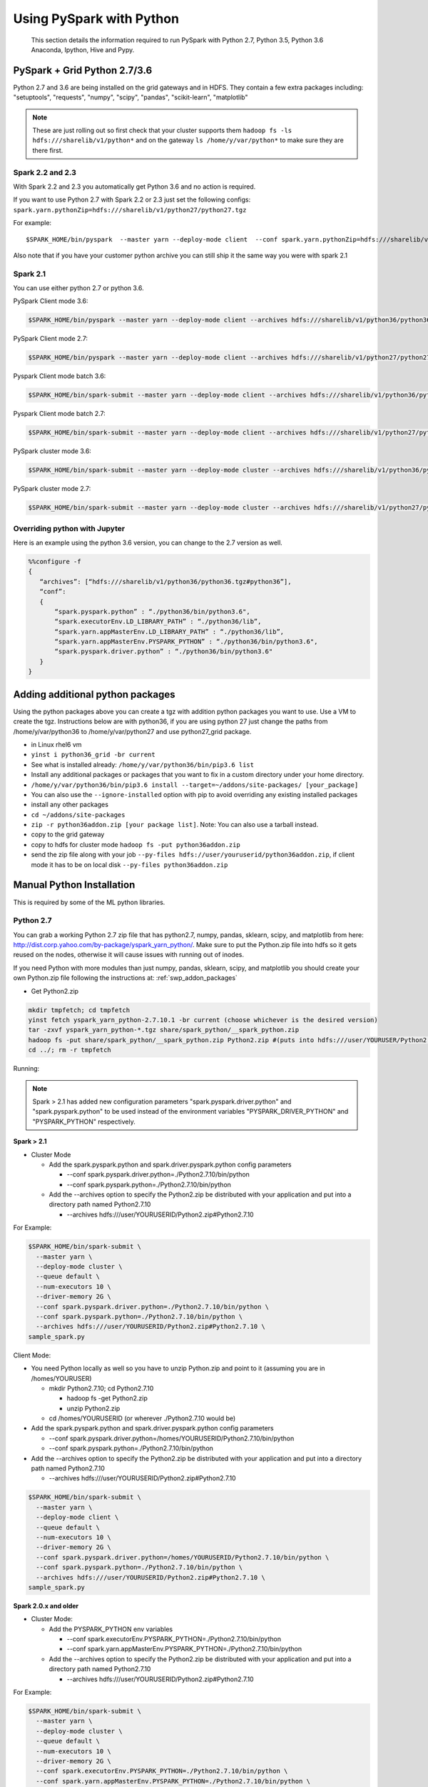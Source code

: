 .. _swp:

Using PySpark with Python
=========================
 This section details the information required to run PySpark with Python 2.7, Python 3.5, Python 3.6 Anaconda, Ipython, Hive and Pypy.

.. _swp_grid_python:

PySpark + Grid Python 2.7/3.6
-----------------------------
Python 2.7 and 3.6 are being installed on the grid gateways and in HDFS. They contain a few extra packages including: "setuptools", "requests", "numpy", "scipy", "pandas", "scikit-learn", "matplotlib"

.. note:: These are just rolling out so first check that your cluster supports them ``hadoop fs -ls hdfs:///sharelib/v1/python*`` and on the gateway ``ls /home/y/var/python*`` to make sure they are there first.

.. _swp_grid_python_spark2.2+:

Spark 2.2 and 2.3
~~~~~~~~~~~~~~~~~
With Spark 2.2 and 2.3 you automatically get Python 3.6 and no action is required.

If you want to use Python 2.7 with Spark 2.2 or 2.3 just set the following configs: ``spark.yarn.pythonZip=hdfs:///sharelib/v1/python27/python27.tgz``

For example:

::

  $SPARK_HOME/bin/pyspark  --master yarn --deploy-mode client  --conf spark.yarn.pythonZip=hdfs:///sharelib/v1/python27/python27.tgz

Also note that if you have your customer python archive you can still ship it the same way you were with spark 2.1

.. _swp_grid_python_spark2.1:

Spark 2.1
~~~~~~~~~

You can use either python 2.7 or python 3.6.

PySpark Client mode 3.6:

.. code-block:: console

  $SPARK_HOME/bin/pyspark --master yarn --deploy-mode client --archives hdfs:///sharelib/v1/python36/python36.tgz#python36 --conf spark.pyspark.python=./python36/bin/python3.6 --conf spark.executorEnv.LD_LIBRARY_PATH=./python36/lib --driver-library-path /home/y/var/python36/lib --conf spark.pyspark.driver.python=/home/y/var/python36/bin/python3.6

PySpark Client mode 2.7:

.. code-block:: console

  $SPARK_HOME/bin/pyspark --master yarn --deploy-mode client --archives hdfs:///sharelib/v1/python27/python27.tgz#python27 --conf spark.pyspark.python=./python27/bin/python2.7 --conf spark.executorEnv.LD_LIBRARY_PATH=./python27/lib --driver-library-path /home/y/var/python27/lib --conf spark.pyspark.driver.python=/home/y/var/python27/bin/python2.7 

Pyspark Client mode batch 3.6:

.. code-block:: console

  $SPARK_HOME/bin/spark-submit --master yarn --deploy-mode client --archives hdfs:///sharelib/v1/python36/python36.tgz#python36 --conf spark.pyspark.python=./python36/bin/python3.6 --conf spark.executorEnv.LD_LIBRARY_PATH=./python36/lib --driver-library-path /home/y/var/python36/lib --conf spark.pyspark.driver.python=/home/y/var/python36/bin/python3.6  ~/piexecutors.py

Pyspark Client mode batch 2.7:

.. code-block:: console

  $SPARK_HOME/bin/spark-submit --master yarn --deploy-mode client --archives hdfs:///sharelib/v1/python27/python27.tgz#python27 --conf spark.pyspark.python=./python27/bin/python2.7 --conf spark.executorEnv.LD_LIBRARY_PATH=./python27/lib --driver-library-path /home/y/var/python27/lib --conf spark.pyspark.driver.python=/home/y/var/python27/bin/python2.7  ~/piexecutors.py

PySpark cluster mode 3.6:

.. code-block:: console

  $SPARK_HOME/bin/spark-submit --master yarn --deploy-mode cluster --archives hdfs:///sharelib/v1/python36/python36.tgz#python36 --conf spark.pyspark.python=./python36/bin/python3.6 --conf spark.pyspark.driver.python=./python36/bin/python3.6 --conf spark.executorEnv.LD_LIBRARY_PATH=./python36/lib --conf spark.yarn.appMasterEnv.LD_LIBRARY_PATH=./python36/lib ~/piexecutors.py

PySpark cluster mode 2.7:

.. code-block:: console

  $SPARK_HOME/bin/spark-submit --master yarn --deploy-mode cluster --archives hdfs:///sharelib/v1/python27/python27.tgz#python27 --conf spark.pyspark.python=./python27/bin/python2.7 --conf spark.pyspark.driver.python=./python27/bin/python2.7 --conf spark.executorEnv.LD_LIBRARY_PATH=./python27/lib --conf spark.yarn.appMasterEnv.LD_LIBRARY_PATH=./python27/lib ~/piexecutors.py


.. _swp_grid_python_jupyter:

Overriding python with Jupyter
~~~~~~~~~~~~~~~~~~~~~~~~~~~~~~

Here is an example using the python 3.6 version, you can change to the 2.7 version as well.

.. code-block:: console

  %%configure -f
  {
     “archives”: [“hdfs:///sharelib/v1/python36/python36.tgz#python36”],
     “conf”:
     {
         “spark.pyspark.python” : “./python36/bin/python3.6",
         “spark.executorEnv.LD_LIBRARY_PATH” : “./python36/lib”,
         “spark.yarn.appMasterEnv.LD_LIBRARY_PATH” : “./python36/lib”,
         “spark.yarn.appMasterEnv.PYSPARK_PYTHON” : “./python36/bin/python3.6",
         “spark.pyspark.driver.python” : “./python36/bin/python3.6"
     }
  }

.. _swp_addon_packages:

Adding additional python packages
---------------------------------
Using the python packages above you can create a tgz with addition python packages you want to use. Use a VM to create the tgz. Instructions below are with python36, if you are using python 27 just change the paths from /home/y/var/python36 to /home/y/var/python27 and use python27_grid package.

- in Linux rhel6 vm
- ``yinst i python36_grid -br current``
- See what is installed already: ``/home/y/var/python36/bin/pip3.6 list``
- Install any additional packages or packages that you want to fix in a custom directory under your home directory.
- ``/home/y/var/python36/bin/pip3.6 install --target=~/addons/site-packages/ [your_package]``
- You can also use the ``--ignore-installed`` option with pip to avoid overriding any existing installed packages
- install any other packages
- ``cd ~/addons/site-packages``
- ``zip -r python36addon.zip [your package list]``. Note: You can also use a tarball instead.
- copy to the grid gateway
- copy to hdfs for cluster mode ``hadoop fs -put python36addon.zip``
- send the zip file along with your job ``--py-files hdfs://user/youruserid/python36addon.zip``, if client mode it has to be on local disk ``--py-files python36addon.zip``


.. _swp_manuall_install:

Manual Python Installation
--------------------------

This is required by some of the ML python libraries.

.. _swp_manual_python2.7:

Python 2.7
~~~~~~~~~~

You can grab a working Python 2.7 zip file that has python2.7, numpy, pandas, sklearn, scipy, and matplotlib from here: http://dist.corp.yahoo.com/by-package/yspark_yarn_python/. Make sure to put the Python.zip file into hdfs so it gets reused on the nodes, otherwise it will cause issues with running out of inodes.

If you need Python with more modules than just numpy, pandas, sklearn, scipy, and matplotlib you should create your own Python.zip file following the instructions at: :ref:`swp_addon_packages`


- Get Python2.zip

.. code-block:: console

  mkdir tmpfetch; cd tmpfetch
  yinst fetch yspark_yarn_python-2.7.10.1 -br current (choose whichever is the desired version)
  tar -zxvf yspark_yarn_python-*.tgz share/spark_python/__spark_python.zip
  hadoop fs -put share/spark_python/__spark_python.zip Python2.zip #(puts into hdfs:///user/YOURUSER/Python2.zip)
  cd ../; rm -r tmpfetch

Running:

.. note:: Spark > 2.1 has added new configuration parameters "spark.pyspark.driver.python" and "spark.pyspark.python" to be used instead of the environment variables "PYSPARK_DRIVER_PYTHON" and "PYSPARK_PYTHON" respectively.

**Spark > 2.1**

- Cluster Mode

  - Add the spark.pyspark.python and spark.driver.pyspark.python config parameters

    - --conf spark.pyspark.driver.python=./Python2.7.10/bin/python
    - --conf spark.pyspark.python=./Python2.7.10/bin/python

  - Add the --archives option to specify the Python2.zip be distributed with your application and put into a directory path named Python2.7.10

    - --archives hdfs:///user/YOURUSERID/Python2.zip#Python2.7.10

For Example:

.. code-block:: console

  $SPARK_HOME/bin/spark-submit \
    --master yarn \
    --deploy-mode cluster \
    --queue default \
    --num-executors 10 \
    --driver-memory 2G \
    --conf spark.pyspark.driver.python=./Python2.7.10/bin/python \
    --conf spark.pyspark.python=./Python2.7.10/bin/python \
    --archives hdfs:///user/YOURUSERID/Python2.zip#Python2.7.10 \
  sample_spark.py

Client Mode:

- You need Python locally as well so you have to unzip Python.zip and point to it (assuming you are in /homes/YOURUSER)

  - mkdir Python2.7.10; cd Python2.7.10

    - hadoop fs -get Python2.zip
    - unzip Python2.zip

  - cd /homes/YOURUSERID (or wherever ./Python2.7.10 would be)

- Add the spark.pyspark.python and spark.driver.pyspark.python config parameters

  - --conf spark.pyspark.driver.python=/homes/YOURUSERID/Python2.7.10/bin/python
  - --conf spark.pyspark.python=./Python2.7.10/bin/python

- Add the --archives option to specify the Python2.zip be distributed with your application and put into a directory path named Python2.7.10

  - --archives hdfs:///user/YOURUSERID/Python2.zip#Python2.7.10

.. code-block:: console

  $SPARK_HOME/bin/spark-submit \
    --master yarn \
    --deploy-mode client \
    --queue default \
    --num-executors 10 \
    --driver-memory 2G \
    --conf spark.pyspark.driver.python=/homes/YOURUSERID/Python2.7.10/bin/python \
    --conf spark.pyspark.python=./Python2.7.10/bin/python \
    --archives hdfs:///user/YOURUSERID/Python2.zip#Python2.7.10 \
  sample_spark.py

**Spark 2.0.x and older**

- Cluster Mode:

  - Add the PYSPARK_PYTHON env variables

    - --conf spark.executorEnv.PYSPARK_PYTHON=./Python2.7.10/bin/python
    - --conf spark.yarn.appMasterEnv.PYSPARK_PYTHON=./Python2.7.10/bin/python

  - Add the --archives option to specify the Python2.zip be distributed with your application and put into a directory path named Python2.7.10

    - --archives hdfs:///user/YOURUSERID/Python2.zip#Python2.7.10

For Example:

.. code-block:: console

  $SPARK_HOME/bin/spark-submit \
    --master yarn \
    --deploy-mode cluster \
    --queue default \
    --num-executors 10 \
    --driver-memory 2G \
    --conf spark.executorEnv.PYSPARK_PYTHON=./Python2.7.10/bin/python \
    --conf spark.yarn.appMasterEnv.PYSPARK_PYTHON=./Python2.7.10/bin/python \
    --archives hdfs:///user/YOURUSERID/Python2.zip#Python2.7.10 \
  sample_spark.py

- Client Mode:

  - You need Python locally as well so you have to unzip Python.zip and point to it (assuming you are in /homes/YOURUSER)

    - mkdir Python2.7.10; cd Python2.7.10
    - hadoop fs -get Python2.zip
    - unzip Python2.zip

  - cd /homes/YOURUSERID (or wherever ./Python2.7.10 would be)
  - export PYSPARK_PYTHON=./Python2.7.10/bin/python
  - Add the PYSPARK_PYTHON env variables to executors

    - --conf spark.executorEnv.PYSPARK_PYTHON=./Python2.7.10/bin/python

  - Add the --archives option to specify the Python2.zip be distributed with your application and put into a directory path named Python2.7.10

    - --archives hdfs:///user/YOURUSERID/Python2.zip#Python2.7.10

.. code-block:: console

  $SPARK_HOME/bin/spark-submit \
    --master yarn \
    --deploy-mode client \
    --queue default \
    --num-executors 10 \
    --driver-memory 2G \
    --conf spark.executorEnv.PYSPARK_PYTHON=./Python2.7.10/bin/python \
    --archives hdfs:///user/YOURUSERID/Python2.zip#Python2.7.10 \
  sample_spark.py

.. _swp_manual_python3.5:

Python 3.5
~~~~~~~~~~


required by some of the ML python libraries

You can grab a working Python 3.5 zip file that has python3.5, numpy, pandas, sklearn, scipy, and matplotlib from here: http://dist.corp.yahoo.com/by-package/yspark_yarn_python/. Make sure to put the Python.zip file into hdfs so it gets reused on the nodes, otherwise it will cause issues with running out of inodes.
If you need Python with more modules than just numpy, pandas, sklearn, scipy, and matplotlib you should create your own Python.zip file following the instructions at: 
:ref:`swp_addon_packages`

- Get Python3.zip:

.. code-block:: console

  mkdir tmpfetch; cd tmpfetch
  yinst fetch yspark_yarn_python-3.5.3.2 -br current (choose whichever is the desired version)
  tar -zxvf yspark_yarn_python-*.tgz share/spark_python/__spark_python.zip
  hadoop fs -put share/spark_python/__spark_python.zip Python3.zip # (puts into hdfs:///user/YOURUSER/Python3.zip)
  cd ../; rm -r tmpfetch

Running:

.. note:: Spark > 2.1 has added new configuration parameters "spark.pyspark.driver.python" and "spark.pyspark.python" to be used instead of the environment variables "PYSPARK_DRIVER_PYTHON" and "PYSPARK_PYTHON" respectively.

**Spark > 2.1:**

- Cluster Mode:

  - Add the spark.pyspark.python and spark.driver.pyspark.python config parameters

    - --conf spark.pyspark.driver.python=./Python3/bin/python3
    - --conf spark.pyspark.python=./Python3/bin/python3

  - Add the --archives option to specify the Python3.zip be distributed with your application and put into a directory path named Python3

    - --archives hdfs:///user/YOURUSERID/Python3.zip#Python3

For Example:

.. code-block:: console

  $SPARK_HOME/bin/spark-submit \
    --master yarn \
    --deploy-mode cluster \
    --queue default \
    --num-executors 10 \
    --driver-memory 2G \
    --conf spark.pyspark.driver.python=./Python3/bin/python3 \
    --conf spark.pyspark.python=./Python3/bin/python3 \
    --archives hdfs:///user/YOURUSERID/Python3.zip#Python3 \
  sample_spark.py


- Client Mode:

  - You need Python locally as well so you have to unzip Python.zip and point to it (assuming you are in /homes/YOURUSER)

    - mkdir Python3; cd Python3
    - hadoop fs -get Python3.zip
    - unzip Python3.zip

  - cd /homes/YOURUSERID (or wherever ./Python3 would be)
  - Add the spark.pyspark.python and spark.driver.pyspark.python config parameters

    - --conf spark.pyspark.driver.python=/homes/YOURUSERID/Python3/bin/python3
    - --conf spark.pyspark.python=./Python3/bin/python3

  - Add the --archives option to specify the Python3.zip be distributed with your application and put into a directory path named Python3

    - --archives hdfs:///user/YOURUSERID/Python3.zip#Python3

.. code-block:: console

  $SPARK_HOME/bin/spark-submit \
    --master yarn \
    --deploy-mode client \
    --queue default \
    --num-executors 10 \
    --driver-memory 2G \
    --conf spark.pyspark.driver.python=/homes/YOURUSERID/Python3/bin/python3 \
    --conf spark.pyspark.python=./Python3/bin/python3 \
    --archives hdfs:///user/YOURUSERID/Python3.zip#Python3 \
  sample_spark.py

**Spark 2.0.x and older:**

- Cluster Mode:

  - Add the PYSPARK_PYTHON env variables

    - --conf spark.executorEnv.PYSPARK_PYTHON=./Python3/bin/python3
    - --conf spark.yarn.appMasterEnv.PYSPARK_PYTHON=./Python3/bin/python3

  - Add the --archives option to specify the Python3.zip be distributed with your application and put into a directory path named Python3

    - --archives hdfs:///user/YOURUSERID/Python3.zip#Python3

For Example:

.. code-block:: console

  $SPARK_HOME/bin/spark-submit \
    --master yarn \
    --deploy-mode cluster \
    --queue default \
    --num-executors 10 \
    --driver-memory 2G \
    --conf spark.executorEnv.PYSPARK_PYTHON=./Python3/bin/python3 \
    --conf spark.yarn.appMasterEnv.PYSPARK_PYTHON=./Python3/bin/python3 \
    --archives hdfs:///user/YOURUSERID/Python3.zip#Python3 \
  sample_spark.py

- Client Mode:

  - You need Python locally as well so you have to unzip Python.zip and point to it (assuming you are in /homes/YOURUSER)

    - mkdir Python3; cd Python3
    - hadoop fs -get Python3.zip
    - unzip Python3.zip

  - cd /homes/YOURUSERID (or wherever ./Python3 would be)
  - export PYSPARK_PYTHON=./Python3/bin/python3
  - Add the PYSPARK_PYTHON env variables to executors

    - --conf spark.executorEnv.PYSPARK_PYTHON=./Python3/bin/python3

  - Add the --archives option to specify the Python3.zip be distributed with your application and put into a directory path named Python3

    - --archives hdfs:///user/YOURUSERID/Python3.zip#Python3

.. code-block:: console

  $SPARK_HOME/bin/spark-submit \
    --master yarn \
    --deploy-mode client \
    --queue default \
    --num-executors 10 \
    --driver-memory 2G \
    --conf spark.executorEnv.PYSPARK_PYTHON=./Python3/bin/python3 \
    --archives hdfs:///user/YOURUSERID/Python3.zip#Python3 \
  sample_spark.py

.. _swp_anaconda:

PySpark + Anaconda 
------------------

This is for additional python packages like numpy,scipy,pandas,scikit-learn, etc.

These are instructions for you to package and and use anaconda with pyspark. This in general is not recommend as anaconda is huge, you are better off to use python and just the packages you require.


.. _swp_anaconda_install:

Install Anaconda-2.2.0
~~~~~~~~~~~~~~~~~~~~~~

Download Anaconda-2.2.0-Linux-x86_64.sh from https://repo.continuum.io/archive/index.html

.. code-block:: console

  bash Anaconda-2.2.0-Linux-x86_64.sh (point the installation to ~/anaconda)
  export PATH=~/anaconda/bin:$PATH

`Additional Update and Installation Details <http://twiki.corp.yahoo.com:8080/?url=http%3A%2F%2Fdocs.continuum.io%2Fanaconda%2Finstall.html%23updating-from-older-anaconda-versions&SIG=11ihk2gqf>`_

.. _swp_anaconda_install_zip:

Zip anaconda installation
~~~~~~~~~~~~~~~~~~~~~~~~~

.. code-block:: console

  cd ~/anaconda
  zip -r anaconda.zip .
  mv anaconda.zip ~/ (moving the zip back to home directory)
  Copy ~/anaconda.zip to HDFS

.. _swp_anaconda_spark_settings:

Use spark.pyspark.driver.python and spark.pyspark.python
~~~~~~~~~~~~~~~~~~~~~~~~~~~~~~~~~~~~~~~~~~~~~~~~~~~~~~~~

For Spark versions > 2.1 you would want to pass the following configs as a part of spark-submit

.. code-block:: console

   --conf spark.pyspark.driver.python=./anaconda/bin/python
   --conf spark.pyspark.python=./anaconda/bin/python

For Spark versions <= 2.1 you would want to set PYSPARK_PYTHON?(deprecated), although the latest and current versions on the grid are > 2.1.

.. code-block:: console

    export PYSPARK_PYTHON=./anaconda/bin/python

You also need to set the PYSPARK_PYTHON env variable on the executor nodes. Pass:

.. code-block:: console

    --conf spark.executorEnv.PYSPARK_PYTHON=./anaconda/bin/python

to spark-submit

If you are running in cluster mode for Spark <= 2.1 you also have to export PYSPARK_PYTHON? on the application master so also add:

.. code-block:: console

    --conf spark.yarn.appMasterEnv.PYSPARK_PYTHON=./anaconda/bin/python


.. _swp_anaconda_spark_usage:

Running with Anaconda
~~~~~~~~~~~~~~~~~~~~~

- Add the location of your zipped Anaconda on HDFS to your PySpark command using the "--archives" option. For example, to compute the value `pi <https://github.com/apache/spark/blob/master/examples/src/main/python/pi.py>`_ , run the following script:
- Add any configs you want via normal spark configuration: :ref:`soy_configs`
- Run it:

.. code-block:: console

  $SPARK_HOME/bin/spark-submit \
    --master yarn \
    --deploy-mode client \
    --queue default \
    --num-executors 5 \
    --driver-memory 2G \
    --conf spark.pyspark.driver.python=./anaconda/bin/python  \
    --conf spark.pyspark.python=./anaconda/bin/python \
    --archives 'hdfs:///user/USER/anaconda.zip#anaconda' \
    pi.py \
    10




.. _swp_pypy:

Running With Pypy
-----------------

.. note:: The minimum version of yspark required to run pypy is 2.2.0.32.

Follow the instructions stated below if you want to run a spark job using pypy version 2.6.1.x:
- Log into any grid and run the following commands:

.. code-block:: console

  yinst fetch pypy-2.6.1.16
  mkdir pypy
  mv pypy-2.6.1.16-rhel-6.x.tgz pypy/
  cd pypy/
  tar -xvf pypy-2.6.1.16-rhel-6.x.tgz
  cd share/pypy/
  tar -xvf python_build_pypy.tgz
  zip -r pypy-2.6.1.zip *
  hadoop fs -put pypy-2.6.1.zip

- If all goes well then we are now ready to run the spark job. The command to run a spark job using pypy is given below for cluster mode, client mode and pyspark respectively:

Cluster Mode:

.. code-block:: console

  $SPARK_HOME/bin/spark-submit --master yarn --deploy-mode cluster --queue default --num-executors 5 --driver-memory 2G --conf spark.pyspark.driver.python=./Pypy/bin/pypy --conf spark.pyspark.python=./Pypy/bin/pypy --archives hdfs:///user/YOUR_USERNAME/pypy-2.6.1.zip#Pypy ~/YOURPYTHONFILE.py

Client Mode:

.. code-block:: console

  $SPARK_HOME/bin/spark-submit --master yarn --deploy-mode client --queue default --num-executors 5 --driver-memory 2G --conf spark.pyspark.driver.python=/homes/YOUR_USERNAME/pypy/share/pypy/bin/pypy --conf spark.pyspark.python=./Pypy/bin/pypy --archives hdfs:///user/YOUR_USERNAME/pypy-2.6.1.zip#Pypy ~/YOURPYTHONFILE.py

Pyspark:

.. code-block:: console

  $SPARK_HOME/bin/pyspark --master yarn --conf spark.pyspark.driver.python=/homes/YOUR_USERNAME/pypy/share/pypy/bin/pypy --conf spark.pyspark.python=./Pypy/bin/pypy --archives hdfs:///user/YOUR_USERNAME/pypy-2.6.1.zip#Pypy

.. _swp_packages:

Spark Python Packages
---------------------
With Hue 3.10+ you can use pyspark and it automatically loads Python 2.7.10 with numpy and pandas for you. If you need to ship other packages you can follow these instructions to create an archive that you can upload with your spark job. If you are just using pyspark you should go back and see the instructions on using Ipython/anaconda.
Instructions are from a Gateway or VM, note most gateways might not have access anymore and you need to run from a vm:

.. code-block:: console

  export IPYTHON_ROOT=~/Python2.7.10 #Change this directory to install elsewhere.
  export http_proxy=`hostname | sed -r 's/([^\.])*.(.*)/httpproxy-res.\2:4080/'`
  export HTTP_PROXY=”${http_proxy}”
  curl -O https://www.python.org/ftp/python/2.7.10/Python-2.7.10.tgz
  tar -xvf Python-2.7.10.tgz
  rm Python-2.7.10.tgz
  pushd Python-2.7.10 >/dev/null
  ./configure --prefix="${IPYTHON_ROOT}"
  make
  make install
  popd >/dev/null
  rm -rf Python-2.7.10
  pushd "${IPYTHON_ROOT}" >/dev/null
  curl -O https://bootstrap.pypa.io/get-pip.py
  bin/python get-pip.py
  rm get-pip.py
  # install any other packages you need at this point
  For example we install numpy and pandas
  bin/pip install numpy
  bin/pip install pandas
  # now zip it up
  pushd Python2.7.10/lib/python2.7/site-packages >/dev/null
  tar -zcvf ~/python27sitepackages.tgz *
  popd > /dev/null

Then to use the packages with Hue send them along as an archive. Upload the tgz into hdfs: hadoop fs -put python27sitepackages.tgz

For using it on Hue:
- Open a pyspark notebook
- In the upper right corner, open the "Context" menu
- Select "Archives" under the "Add a property.." menu
- Press the "+" button on right
- Type in where you put it in hdfs, ``hdfs:///user/myuser/python27sitepackages.tgz``
- Hit the "Recreate" button

For using it on Jupyter:
- use the %%configure option with jupyter to send it as an archive, see: https://jetblue-jupyter.blue.ygrid.yahoo.com:9999/nb/notebooks/projects/jupyter/demo/samples/Jupyter_Reference__Magics.ipynb